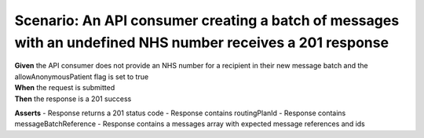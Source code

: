 Scenario: An API consumer creating a batch of messages with an undefined NHS number receives a 201 response
===========================================================================================================

| **Given** the API consumer does not provide an NHS number for a recipient in their new message batch and the allowAnonymousPatient flag is set to true
| **When** the request is submitted
| **Then** the response is a 201 success

**Asserts**
- Response returns a 201 status code
- Response contains routingPlanId
- Response contains messageBatchReference
- Response contains a messages array with expected message references and ids